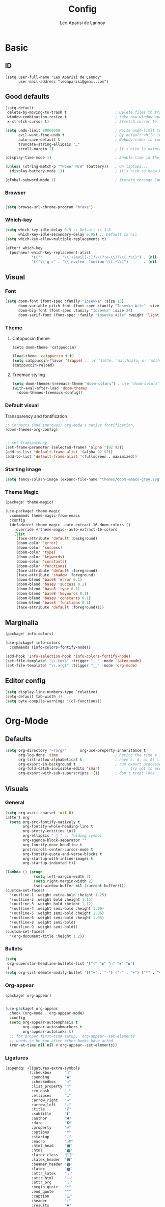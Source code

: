#+title: Config
#+author: Leo Aparisi de Lannoy
* Basic
** ID
#+begin_src elisp
(setq user-full-name "Leo Aparisi de Lannoy"
      user-mail-address "leoaparisi@gmail.com")
#+end_src
** Good defaults
#+begin_src emacs-lisp :tangle yes
(setq-default
 delete-by-moving-to-trash t                      ; Delete files to trash
 window-combination-resize t                      ; take new window space from all other windows (not just current)
 x-stretch-cursor t)                              ; Stretch cursor to the glyph width

(setq undo-limit 80000000                         ; Raise undo-limit to 80Mb
      evil-want-fine-undo t                       ; By default while in insert all changes are one big blob. Be more granular
      auto-save-default t                         ; Nobody likes to loose work, I certainly don't
      truncate-string-ellipsis "…"
      scroll-margin 2)                            ; It's nice to maintain a little margin

(display-time-mode 1)                             ; Enable time in the mode-line

(unless (string-match-p "^Power N/A" (battery))   ; On laptops...
  (display-battery-mode 1))                       ; it's nice to know how much power you have

(global-subword-mode 1)                           ; Iterate through CamelCase words
#+end_src
*** Browser
#+begin_src emacs-lisp :tangle yes

(setq browse-url-chrome-program "brave")
#+end_src
*** Which-key
#+begin_src emacs-lisp :tangle yes
(setq which-key-idle-delay 0.5 ;; Default is 1.0
      which-key-idle-secondary-delay 0.05) ;; Default is nil
(setq which-key-allow-multiple-replacements t)

(after! which-key
  (pushnew! which-key-replacement-alist
            '((""       . "\\`+?evil[-:]?\\(?:a-\\)?\\(.*\\)") . (nil . "🅔·\\1"))
            '(("\\`g s" . "\\`evilem--?motion-\\(.*\\)")       . (nil . "Ⓔ·\\1"))))
#+end_src
** Visual
*** Font
#+begin_src emacs-lisp :tangle yes
(setq doom-font (font-spec :family "Iosevka" :size 13)
      doom-variable-pitch-font (font-spec :family "Iosevka Aile" :size 13)
      doom-big-font (font-spec :family "Iosevka" :size 24)
      doom-serif-font (font-spec :family "Iosevka Aile" :weight 'light))
#+end_src
*** Theme
**** Catppuccin theme
#+begin_src elisp
(setq doom-theme 'catppuccin)
#+end_src
#+begin_src emacs-lisp :tangle yes
(load-theme 'catppuccin t t)
(setq catppuccin-flavor 'frappe) ;; or 'latte, 'macchiato, or 'mocha
(catppuccin-reload)
#+end_src
**** Treemac styling
#+begin_src emacs-lisp :tangle yes
(setq doom-themes-treemacs-theme "doom-colors") ; use "doom-colors" for less minimal icon theme
(with-eval-after-load 'doom-themes
  (doom-themes-treemacs-config))
#+end_src
*** Default visual
Transparency and fontification
#+begin_src emacs-lisp :tangle yes
;; Corrects (and improves) org-mode's native fontification.
(doom-themes-org-config)


;; set transparency
(set-frame-parameter (selected-frame) 'alpha '(92 92))
(add-to-list 'default-frame-alist '(alpha 92 92))
(add-to-list 'default-frame-alist '(fullscreen . maximized))
#+end_src
*** Starting image
#+begin_src emacs-lisp :tangle yes
(setq fancy-splash-image (expand-file-name "themes/doom-emacs-gray.svg" doom-user-dir))
#+end_src
*** Theme Magic
#+begin_src emacs-lisp :tangle packages.el
(package! theme-magic)
#+end_src
#+begin_src emacs-lisp :tangle yes
(use-package! theme-magic
  :commands theme-magic-from-emacs
  :config
  (defadvice! theme-magic--auto-extract-16-doom-colors ()
    :override #'theme-magic--auto-extract-16-colors
    (list
     (face-attribute 'default :background)
     (doom-color 'error)
     (doom-color 'success)
     (doom-color 'type)
     (doom-color 'keywords)
     (doom-color 'constants)
     (doom-color 'functions)
     (face-attribute 'default :foreground)
     (face-attribute 'shadow :foreground)
     (doom-blend 'base8 'error 0.1)
     (doom-blend 'base8 'success 0.1)
     (doom-blend 'base8 'type 0.1)
     (doom-blend 'base8 'keywords 0.1)
     (doom-blend 'base8 'constants 0.1)
     (doom-blend 'base8 'functions 0.1)
     (face-attribute 'default :foreground))))

#+end_src
** Marginalia
#+begin_src emacs-lisp :tangle packages.el
(package! info-colors)
#+end_src
#+begin_src emacs-lisp :tangle yes
(use-package! info-colors
  :commands (info-colors-fontify-node))

(add-hook 'Info-selection-hook 'info-colors-fontify-node)
(set-file-template! "\\.tex$" :trigger "__" :mode 'latex-mode)
(set-file-template! "\\.org$" :trigger "__" :mode 'org-mode)
#+end_src
** Editor config
#+begin_src emacs-lisp :tangle yes
(setq display-line-numbers-type `relative)
(setq-default tab-width 4)
(setq byte-compile-warnings '(cl-functions))
#+end_src
* Org-Mode
** Defaults
#+begin_src emacs-lisp :tangle yes
(setq org-directory "~/org/"      org-use-property-inheritance t              ; it's convenient to have properties inherited
      org-log-done 'time                          ; having the time a item is done sounds convenient
      org-list-allow-alphabetical t               ; have a. A. a) A) list bullets
      org-export-in-background t                  ; run export processes in external emacs process
      org-fold-catch-invisible-edits 'smart            ; try not to accidently do weird stuff in invisible regions
      org-export-with-sub-superscripts '{})       ; don't treat lone _ / ^ as sub/superscripts, require _{} / ^{}
#+end_src
** Visuals
*** General
#+begin_src emacs-lisp :tangle yes
(setq org-ascii-charset 'utf-8)
(after! org
  (setq org-src-fontify-natively t
        org-fontify-whole-heading-line t
        org-pretty-entities \nil
        org-ellipsis "  " ;; folding symbol
        org-agenda-block-separator ""
        org-fontify-done-headline t
        prot/scroll-center-cursor-mode t
        org-fontify-quote-and-verse-blocks t
        org-startup-with-inline-images t
        org-startup-indented t))

(lambda () (progn
             (setq left-margin-width 2)
             (setq right-margin-width 2)
             (set-window-buffer nil (current-buffer))))
(custom-set-faces!
  '(outline-1 :weight extra-bold :height 1.25)
  '(outline-2 :weight bold :height 1.15)
  '(outline-3 :weight bold :height 1.12)
  '(outline-4 :weight semi-bold :height 1.09)
  '(outline-5 :weight semi-bold :height 1.06)
  '(outline-6 :weight semi-bold :height 1.03)
  '(outline-8 :weight semi-bold)
  '(outline-9 :weight semi-bold))
(custom-set-faces!
  '(org-document-title :height 1.2))

#+end_src
*** Bullets
#+begin_src emacs-lisp :tangle yes
(setq
 org-superstar-headline-bullets-list '("⁖" "◉" "○" "✸" "✿")
 )
(setq org-list-demote-modify-bullet '(("+" . "-") ("-" . "+") ("*" . "+") ("1." . "a.")))
#+end_src
*** Org-appear
#+begin_src emacs-lisp :tangle packages.el
(package! org-appear)
#+end_src
#+begin_src emacs-lisp :tangle yes

(use-package! org-appear
  :hook (org-mode . org-appear-mode)
  :config
  (setq org-appear-autoemphasis t
        org-appear-autosubmarkers t
        org-appear-autolinks t)
  ;; for proper first-time setup, `org-appear--set-elements'
  ;; needs to be run after other hooks have acted.
  (run-at-time nil nil #'org-appear--set-elements))
#+end_src
*** Ligatures
#+begin_src emacs-lisp :tangle yes
(appendq! +ligatures-extra-symbols
          `(:checkbox      "☐"
            :pending       "◼"
            :checkedbox    "☑"
            :list_property "∷"
            :em_dash       "—"
            :ellipses      "…"
            :arrow_right   "→"
            :arrow_left    "←"
            :title         "𝙏"
            :subtitle      "𝙩"
            :author        "𝘼"
            :date          "𝘿"
            :property      "☸"
            :options       "⌥"
            :startup       "⏻"
            :macro         "𝓜"
            :html_head     "🅷"
            :html          "🅗"
            :latex_class   "🄻"
            :latex_header  "🅻"
            :beamer_header "🅑"
            :latex         "🅛"
            :attr_latex    "🄛"
            :attr_html     "🄗"
            :attr_org      "⒪"
            :begin_quote   "❝"
            :end_quote     "❞"
            :caption       "☰"
            :header        "›"
            :results       "🠶"
            :begin_export  "⏩"
            :end_export    "⏪"
            :properties    "⚙"
            :end           "∎"
            :priority_a   ,(propertize "⚑" 'face 'all-the-icons-red)
            :priority_b   ,(propertize "⬆" 'face 'all-the-icons-orange)
            :priority_c   ,(propertize "■" 'face 'all-the-icons-yellow)
            :priority_d   ,(propertize "⬇" 'face 'all-the-icons-green)
            :priority_e   ,(propertize "❓" 'face 'all-the-icons-blue)))
#+end_src
#+begin_src elisp
(set-ligatures! 'org-mode
  :merge t
  :checkbox      "[ ]"
  :pending       "[-]"
  :checkedbox    "[X]"
  :list_property "::"
  :em_dash       "---"
  :ellipsis      "..."
  :arrow_right   "->"
  :arrow_left    "<-"
  :title         "#+title:"
  :subtitle      "#+subtitle:"
  :author        "#+author:"
  :date          "#+date:"
  :property      "#+property:"
  :options       "#+options:"
  :startup      "#+startup:"
  :macro         "#+macro:"
  :html_head     "#+html_head:"
  :html          "#+html:"
  :latex_class   "#+latex_class:"
  :latex_header  "#+latex_header:"
  :beamer_header "#+beamer_header:"
  :latex         "#+latex:"
  :attr_latex    "#+attr_latex:"
  :attr_html     "#+attr_html:"
  :attr_org      "#+attr_org:"
  :begin_quote   "#+begin_quote"
  :end_quote     "#+end_quote"
  :caption       "#+caption:"
  :header        "#+header:"
  :begin_export  "#+begin_export"
  :end_export    "#+end_export"
  :results       "#+RESULTS:"
  :property      ":PROPERTIES:"
  :end           ":END:"
  :priority_a    "[#A]"
  :priority_b    "[#B]"
  :priority_c    "[#C]"
  :priority_d    "[#D]"
  :priority_e    "[#E]")
#+end_src
#+begin_src elisp
(plist-put +ligatures-extra-symbols :name "⁍")
#+end_src
*** Pretty tables
#+begin_src emacs-lisp :tangle packages.el
(package! org-pretty-table :recipe (:host github :repo "Fuco1/org-pretty-table") :pin "7bd68b420d3402826fea16ee5099d04aa9879b78")
#+end_src
#+begin_src emacs-lisp :tangle yes

(use-package! org-pretty-table
  :commands (org-pretty-table-mode global-org-pretty-table-mode))
#+end_src
*** Latex improvement
#+begin_src emacs-lisp :tangle packages.el
(package! org-fragtog)
#+end_src
#+begin_src emacs-lisp :tangle yes
(setq org-highlight-latex-and-related '(native script entities))

(require 'org-src)
(add-to-list 'org-src-block-faces '("latex" (:inherit default :extend t)))

(use-package! org-fragtog
  :after org
  :hook (org-mode . org-fragtog-mode)
  )
#+end_src
** Agenda
*** Defaults


;; org-agenda-config
(after! org-agenda
  (setq org-agenda-files (list "~/org/agenda.org"
                               "~/org/todo.org")))
#+end_src
*** Visual
#+begin_src emacs-lisp :tangle yes

(setq org-agenda-deadline-faces
      '((1.001 . error)
        (1.0 . org-warning)
        (0.5 . org-upcoming-deadline)
        (0.0 . org-upcoming-distant-deadline)))
#+end_src
** Super-Agenda
#+begin_src emacs-lisp :tangle packages.el
(package! org-super-agenda)
#+end_src
*** Config
#+begin_src emacs-lisp :tangle yes

(use-package! org-super-agenda
  :commands org-super-agenda-mode)

(after! org-agenda
  (org-super-agenda-mode))

(setq org-agenda-skip-scheduled-if-done t
      org-agenda-skip-deadline-if-done t
      org-agenda-include-deadlines t
      org-agenda-block-separator nil
      org-agenda-tags-column 100 ;; from testing this seems to be a good value
      org-agenda-compact-blocks t)
#+end_src
*** Customize
#+begin_src emacs-lisp :tangle yes
(setq org-agenda-custom-commands
      '(("o" "Overview"
         ((agenda "" ((org-agenda-span 'day)
                      (org-super-agenda-groups
                       '((:name "Today"
                          :time-grid t
                          :date today
                          :todo "TODAY"
                          :scheduled today
                          :order 1)))))
          (alltodo "" ((org-agenda-overriding-header "")
                       (org-super-agenda-groups
                        '((:name "Next to do"
                           :todo "NEXT"
                           :order 1)
                          (:name "Important"
                           :tag "Important"
                           :priority "A"
                           :order 6)
                          (:name "Due Today"
                           :deadline today
                           :order 2)
                          (:name "Due Soon"
                           :deadline future
                           :order 8)
                          (:name "Overdue"
                           :deadline past
                           :face error
                           :order 7)
                          (:name "Assignments"
                           :tag "Assignment"
                           :order 10)
                          (:name "Issues"
                           :tag "Issue"
                           :order 12)
                          (:name "Emacs"
                           :tag "Emacs"
                           :order 13)
                          (:name "Projects"
                           :tag "Project"
                           :order 14)
                          (:name "Research"
                           :tag "Research"
                           :order 15)
                          (:name "To read"
                           :tag "Read"
                           :order 30)
                          (:name "Waiting"
                           :todo "WAITING"
                           :order 20)
                          (:name "University"
                           :tag "uni"
                           :order 32)
                          (:name "Trivial"
                           :priority<= "E"
                           :tag ("Trivial" "Unimportant")
                           :todo ("SOMEDAY" )
                           :order 90)
                          (:discard (:tag ("Chore" "Routine" "Daily")))))))))))
#+end_src
** Roam
*** Defaults
#+begin_src emacs-lisp :tangle yes

(use-package! org-roam
  :after org
  :config
  (setq                   org-enable-roam-support t
                          org-roam-directory (concat org-directory "/Roam")
                          org-roam-db-location (concat org-roam-directory "/db/org-roam.db")
                          org-roam-v2-ack t)
  (org-roam-db-autosync-enable))

#+end_src
#+begin_src elisp
(defadvice! doom-modeline--buffer-file-name-roam-aware-a (orig-fun)
  :around #'doom-modeline-buffer-file-name ; takes no args
  (if (s-contains-p org-roam-directory (or buffer-file-name ""))
      (replace-regexp-in-string
       "\\(?:^\\|.*/\\)\\([0-9]\\{4\\}\\)\\([0-9]\\{2\\}\\)\\([0-9]\\{2\\}\\)[0-9]*-"
       "🢔(\\1-\\2-\\3) "
       (subst-char-in-string ?_ ?  buffer-file-name))
    (funcall orig-fun)))
#+end_src
*** Daily
#+begin_src emacs-lisp :tangle yes

(after! org-roam
  (setq +org-roam-open-buffer-on-find-file nil))
(setq org-roam-dailies-directory "daily/")

(setq org-roam-dailies-capture-templates
      '(("d" "default" entry
         "* %?"
         :target (file+head "%<%Y-%m-%d>.org"
                            "#+title: %<%Y-%m-%d>\n"))))
#+end_src
*** Visuals
**** UI and visualization
#+begin_src emacs-lisp :tangle packages.el
(package! org-roam-ui)
(package! websocket)
#+end_src
#+begin_src emacs-lisp :tangle yes

(defadvice! doom-modeline--buffer-file-name-roam-aware-a (orig-fun)
  :around #'doom-modeline-buffer-file-name ; takes no args
  (if (s-contains-p org-roam-directory (or buffer-file-name ""))
      (replace-regexp-in-string
       "\\(?:^\\|.*/\\)\\([0-9]\\{4\\}\\)\\([0-9]\\{2\\}\\)\\([0-9]\\{2\\}\\)[0-9]*-"
       "🢔(\\1-\\2-\\3) "
       (subst-char-in-string ?_ ?  buffer-file-name))
    (funcall orig-fun)))
(use-package! websocket
  :after org-roam)
(use-package! org-roam-ui
  :after org-roam
  :commands org-roam-ui-open
  :hook (org-roam . org-roam-ui-mode)
  :config
  (setq org-roam-ui-sync-theme t
        org-roam-ui-follow t
        org-roam-ui-update-on-save t
        org-roam-ui-open-on-start t)
  (require 'org-roam) ; in case autoloaded
  (defun org-roam-ui-open ()
    "Ensure the server is active, then open the roam graph."
    (interactive)
    (unless org-roam-ui-mode (org-roam-ui-mode 1))
    (browse-url--browser (format "http://localhost:%d" org-roam-ui-port))))
#+end_src
** Org-Diff
#+begin_src emacs-lisp :tangle packages.el

(package! org-diff
  :recipe (:host github
           :repo "tecosaur/orgdiff"))
#+end_src
#+begin_src emacs-lisp :tangle yes

(use-package! orgdiff
  :defer t
  :config
  (defun +orgdiff-nicer-change-colours ()
    (goto-char (point-min))
    ;; Set red/blue based on whether chameleon is being used
    (if (search-forward "%% make document follow Emacs theme" nil t)
        (setq red  (substring (doom-blend 'red 'fg 0.8) 1)
              blue (substring (doom-blend 'blue 'teal 0.6) 1))
      (setq red  "c82829"
            blue "00618a"))
    (when (and (search-forward "%DIF PREAMBLE EXTENSION ADDED BY LATEXDIFF" nil t)
               (search-forward "\\RequirePackage{color}" nil t))
      (when (re-search-forward "definecolor{red}{rgb}{1,0,0}" (cdr (bounds-of-thing-at-point 'line)) t)
        (replace-match (format "definecolor{red}{HTML}{%s}" red)))
      (when (re-search-forward "definecolor{blue}{rgb}{0,0,1}" (cdr (bounds-of-thing-at-point 'line)) t)
        (replace-match (format "definecolor{blue}{HTML}{%s}"))))))
#+end_src
** Pandoc import
#+begin_src emacs-lisp :tangle packages.el
(package! org-pandoc-import
  :recipe (:host github
           :repo "tecosaur/org-pandoc-import"
           :files ("*.el" "filters" "preprocessors")))
#+end_src
#+begin_src emacs-lisp :tangle yes

(use-package! org-pandoc-import
  :after org)
#+end_src
** Export
*** Preview
#+begin_src emacs-lisp :tangle yes

(map! :map org-mode-map

      :localleader
      :desc "View exported file" "v" #'org-view-output-file)

(defun org-view-output-file (&optional org-file-path)
  "Visit buffer open on the first output file (if any) found, using `org-view-output-file-extensions'"
  (interactive)
  (let* ((org-file-path (or org-file-path (buffer-file-name) ""))
         (dir (file-name-directory org-file-path))
         (basename (file-name-base org-file-path))
         (output-file nil))
    (dolist (ext org-view-output-file-extensions)
      (unless output-file
        (when (file-exists-p
               (concat dir basename "." ext))
          (setq output-file (concat dir basename "." ext)))))
    (if output-file
        (if (member (file-name-extension output-file) org-view-external-file-extensions)
            (browse-url-xdg-open output-file)
          (pop-to-buffer (or (find-buffer-visiting output-file)
                             (find-file-noselect output-file))))
      (message "No exported file found"))))

(defvar org-view-output-file-extensions '("pdf" "md" "rst" "txt" "tex" "html")
  "Search for output files with these extensions, in order, viewing the first that matches")
(defvar org-view-external-file-extensions '("html")
  "File formats that should be opened externally.")
#+end_src
** Spellchecker
#+begin_src emacs-lisp :tangle yes

(add-hook 'org-mode-hook 'turn-on-flyspell)
#+end_src
** Zotero Integration
#+begin_src emacs-lisp :tangle packages.el
(package! zotxt)
#+end_src
#+begin_src emacs-lisp :tangle yes

(after! org (require 'org-zotxt))
#+end_src
** Org-Chef
#+begin_src emacs-lisp :tangle packages.el
(package! org-chef)
#+end_src
#+begin_src emacs-lisp :tangle yes

(use-package org-chef)
#+end_src

** Bibtex-Integration
*** Citar
#+begin_src emacs-lisp :tangle packages.el
(package! citeproc)
(package! org-cite-csl-activate :recipe (:host github :repo "andras-simonyi/org-cite-csl-activate"))
#+end_src
#+begin_src emacs-lisp :tangle yes
(use-package! citar
  :no-require
  :custom
  (org-cite-global-bibliography '("~/org/Lecture_Notes/MyLibrary.bib"))
  (org-cite-insert-processor 'citar)
  (org-cite-follow-processor 'citar)
  (org-cite-activate-processor 'citar)
  (citar-bibliography org-cite-global-bibliography)
  ( citar-symbols
    `((file ,(all-the-icons-faicon "file-o" :face 'all-the-icons-green :v-adjust -0.1) . " ")
      (note ,(all-the-icons-material "speaker_notes" :face 'all-the-icons-blue :v-adjust -0.3) . " ")
      (link ,(all-the-icons-octicon "link" :face 'all-the-icons-orange :v-adjust 0.01) . " ")))
  ( citar-symbol-separator "  "))

(use-package! citeproc
  :defer t)

;; (use-package! pdf-tool
;; :hook (pdf-tools-enabled . pdf-view-themed-minor-mode ))
;;; Org-Cite configuration

(map! :after org
      :map org-mode-map
      :localleader
      :desc "Insert citation" "@" #'org-cite-insert)
(use-package! oc
  :after org citar
  :config
  (require 'ox)
  (setq org-cite-global-bibliography org-cite-global-bibliography)
  ;; setup export processor; default csl/citeproc-el, with biblatex for latex
  (setq org-cite-export-processors
        '((t csl))))

  ;;; Org-cite processors
(use-package! oc-biblatex
  :after oc)

(use-package! oc-csl
  :after oc
  :config
  (setq org-cite-csl-styles-dir "~/Zotero/styles"))

(use-package! oc-natbib
  :after oc)


#+end_src
#+begin_src elisp
(use-package! oc-csl-activate
  :after oc
  :config
  (setq org-cite-csl-activate-use-document-style t)
  (setq org-cite-csl-activate-use-citar-cache t)
  (defun +org-cite-csl-activate/enable ()
    (interactive)
    (setq org-cite-activate-processor 'csl-activate)
    (add-hook! 'org-mode-hook '((lambda () (cursor-sensor-mode 1)) org-cite-csl-activate-render-all))
    (defadvice! +org-cite-csl-activate-render-all-silent (orig-fn)
      :around #'org-cite-csl-activate-render-all
      (with-silent-modifications (funcall orig-fn)))
    (when (eq major-mode 'org-mode)
      (with-silent-modifications
        (save-excursion
          (goto-char (point-min))
          (org-cite-activate (point-max)))
        (org-cite-csl-activate-render-all)))
    (fmakunbound #'+org-cite-csl-activate/enable)))
#+end_src
** Latex templates
*** Preview
**** PNG
#+begin_src emacs-lisp :tangle yes

(after! org
  (  setq org-format-latex-options
          (plist-put org-format-latex-options :background "Transparent"))
  (setq   org-preview-latex-default-process 'dvipng))
#+end_src
**** Header
#+begin_src emacs-lisp :tangle yes
(setq org-format-latex-header "\\documentclass[12pt]
{article}
\\usepackage[usenames]{xcolor}
\\usepackage{booktabs}
\\pagestyle{empty}             % do not remove
% The settings below are copied from fullpage.sty
\\setlength{\\textwidth}{\\paperwidth}
\\addtolength{\\textwidth}{-3cm}
\\setlength{\\oddsidemargin}{1.5cm}
\\addtolength{\\oddsidemargin}{-2.54cm}
\\setlength{\\evensidemargin}{\\oddsidemargin}
\\setlength{\\textheight}{\\paperheight}
\\addtolength{\\textheight}{-\\headheight}
\\addtolength{\\textheight}{-\\headsep}
\\addtolength{\\textheight}{-\\footskip}
\\addtolength{\\textheight}{-3cm}
\\setlength{\\topmargin}{1.5cm}
\\addtolength{\\topmargin}{-2.54cm}
% my custom stuff
\\usepackage{xfrac}
\\usepackage{siunitx}
\\usepackage{diffcoeff}
\\usepackage{nicematrix}
\\usepackage{newpxtext}
\\usepackage[varbb]{newpxmath}
\\DeclareMathOperator{\\Var}{Var}
\\DeclareMathOperator{\\cov}{Cov}
\\DeclareMathOperator{\\E}{\\mathbb{E}}
\\DeclareMathOperator*{\\argmax}{arg\\,max}
\\DeclareMathOperator*{\\argmin}{arg\\,min}
")

#+end_src
*** Article
#+begin_src emacs-lisp :tangle yes
(with-eval-after-load 'ox-latex
(add-to-list 'org-latex-classes
             '("article"
               "\\documentclass[c]{article}
\\usepackage[american]{babel}
\\usepackage[margin=1.25in]{geometry}
\\usepackage{parskip}
\\usepackage{booktabs}
\\usepackage{float}
\\usepackage{microtype}
\\usepackage{graphicx}
\\usepackage{mathtools}
\\usepackage{wrapfig}
\\usepackage{amsthm}
\\usepackage{amssymb}
\\usepackage{newpxtext}
\\usepackage[varbb]{newpxmath}
\\usepackage{xfrac}
\\usepackage{siunitx}
\\usepackage{caption}
\\captionsetup{labelfont=bf,font={small,singlespacing}}
\\usepackage{subcaption}
\\usepackage{cancel}
\\usepackage{setspace}
\\usepackage{xcolor}
\\usepackage{diffcoeff}
\\usepackage{nicematrix}
\\usepackage{enumitem}
\\usepackage{acronym}
\\usepackage[authoryear,longnamesfirst]{natbib}
\\usepackage{xurl}
\\definecolor{mint}{HTML}{d73a49}
\\usepackage[colorlinks=true, allcolors= mint]{hyperref}
\\onehalfspacing{}
\\DeclareMathOperator{\\Var}{Var}
\\DeclareMathOperator{\\cov}{Cov}
\\DeclareMathOperator{\\E}{\\mathbb{E}}
\\DeclareMathOperator*{\\argmax}{arg\\,max}
\\DeclareMathOperator*{\\argmin}{arg\\,min}
\\newcommand{\\Et}[2]{\\E_{#2} \\left[#1\\right]}
\\newcommand{\\Covt}[3]{\\cov_{#3}\\left(#1, #2\\right)}
\\newcommand{\\Vart}[2]{\\Var_{#2} \\left[#1\\right]}
\\DeclarePairedDelimiter\\abs{\\lvert}{\\rvert}
\\DeclarePairedDelimiter\\norm{\\lVert}{\\rVert}
\\DeclarePairedDelimiterX\\innerp[2]{\\langle}{\\rangle}{#1,#2}
\\DeclarePairedDelimiterX\\braket[3]{\\langle}{\\rangle}%
{#1\\,\\delimsize\\vert\\,\\mathopen{}#2\\,\\delimsize\\vert\\,\\mathopen{}#3}
\\providecommand\\given{}
\\DeclarePairedDelimiterXPP\\Prob[1]{\\mathbb{P}} (){}{
\\renewcommand\\given{\\nonscript\\:\\delimsize\\vert\\nonscript\\:\\mathopen{}}
#1}
\\DeclarePairedDelimiterXPP\\condE[1]{\\E} (){}{
\\renewcommand\\given{\\nonscript\\:\\delimsize\\vert\\nonscript\\:\\mathopen{}}
#1}
\\DeclarePairedDelimiterXPP\\condVar[2]{\\Var} (){}{
\\renewcommand\\given{\\nonscript\\:\\delimsize\\vert\\nonscript\\:\\mathopen{}}
#1,#2}
\\DeclarePairedDelimiterXPP\\condCov[2]{\\cov} (){}{
\\renewcommand\\given{\\nonscript\\:\\delimsize\\vert\\nonscript\\:\\mathopen{}}
#1,#2}
\\theoremstyle{plain}% default
\\newtheorem{thm}{Theorem}
\\newtheorem{lem}[thm]{Lemma}
\\newtheorem{prop}[thm]{Proposition}
\\newtheorem*{cor}{Corollary}
\\theoremstyle{definition}
\\newtheorem{defn}{Definition}
\\newtheorem{exmp}{Example}
\\providecommand*{\\defnautorefname}{Definition}
\\theoremstyle{remark}
\\newtheorem*{rem}{Remark}
\\newtheorem*{note}{Note}
\\newtheorem{case}{Case}

\\renewcommand{\\leq}{\\leqslant}
\\renewcommand{\\geq}{\\geqslant}
      [NO-DEFAULT-PACKAGES]
      [PACKAGES]
      [EXTRA]"
               ("\\section{%s}" . "\\section*{%s}")
               ("\\subsection{%s}" . "\\subsection*{%s}")
               ("\\subsubsection{%s}" . "\\subsubsection*{%s}")
               ("\\paragraph{%s}" . "\\paragraph*{%s}"))
'("beamer"
               "\\documentclass[c]{beamer}
\\usepackage[american]{babel}
\\usetheme[progressbar=frametitle, titleformat=smallcaps, numbering=fraction]{metropolis}
\\usepackage{booktabs}
\\usepackage{float}
\\usepackage{mathtools}
\\usepackage{amsthm}
\\usepackage{amssymb}
\\usepackage[varbb]{newpxmath}
\\usepackage[]{xfrac}
\\usepackage{siunitx}
\\usepackage{graphicx}
\\usepackage{caption}
\\captionsetup{labelfont=bf,font={small,singlespacing}}
\\usepackage{subcaption}
\\usepackage{cancel}
\\usepackage{setspace}
\\usepackage{xcolor}
\\usepackage{diffcoeff}
\\usepackage{nicematrix}
\\usepackage{acronym}
\\usepackage{appendixnumberbeamer}
\\usepackage{dirtytalk}
\\usepackage[authoryear]{natbib}
\\usepackage{xurl}
\\bibliographystyle{ecta}
\\DeclareMathOperator{\\Var}{Var}
\\DeclareMathOperator{\\cov}{Cov}
\\DeclareMathOperator{\\E}{\\mathbb{E}}
\\DeclareMathOperator*{\\argmax}{arg\\,max}
\\DeclareMathOperator*{\\argmin}{arg\\,min}
\\newcommand{\\Et}[2]{\\E_{#2} \\left[#1\\right]}
\\newcommand{\\Covt}[3]{\\cov_{#3}\\left(#1, #2\\right)}
\\newcommand{\\Vart}[2]{\\Var_{#2} \\left[#1\\right]}
\\DeclarePairedDelimiter\\abs{\\lvert}{\\rvert}
\\DeclarePairedDelimiter\\norm{\\lVert}{\\rVert}
\\DeclarePairedDelimiterX\\innerp[2]{\\langle}{\\rangle}{#1,#2}
\\DeclarePairedDelimiterX\\braket[3]{\\langle}{\\rangle}%
{#1\\,\\delimsize\\vert\\,\\mathopen{}#2\\,\\delimsize\\vert\\,\\mathopen{}#3}
\\providecommand\\given{}
\\DeclarePairedDelimiterXPP\\Prob[1]{\\mathbb{P}} (){}{
\\renewcommand\\given{\\nonscript\\:\\delimsize\\vert\\nonscript\\:\\mathopen{}}
#1}
\\DeclarePairedDelimiterXPP\\condE[1]{\\E} (){}{
\\renewcommand\\given{\\nonscript\\:\\delimsize\\vert\\nonscript\\:\\mathopen{}}
#1}
\\DeclarePairedDelimiterXPP\\condVar[2]{\\Var} (){}{
\\renewcommand\\given{\\nonscript\\:\\delimsize\\vert\\nonscript\\:\\mathopen{}}
#1,#2}
\\DeclarePairedDelimiterXPP\\condCov[2]{\\cov} (){}{
\\renewcommand\\given{\\nonscript\\:\\delimsize\\vert\\nonscript\\:\\mathopen{}}
#1,#2}
\\theoremstyle{plain}% default
\\newtheorem{thm}{Theorem}
\\newtheorem{lem}[thm]{Lemma}
\\newtheorem{prop}[thm]{Proposition}
\\newtheorem*{cor}{Corollary}
\\theoremstyle{definition}
\\newtheorem{defn}{Definition}
\\newtheorem{exmp}{Example}
\\providecommand*{\\defnautorefname}{Definition}
\\theoremstyle{remark}
\\newtheorem*{rem}{Remark}
\\newtheorem{case}{Case}


\\definecolor{dblue}{HTML}{4c4f69}
\\definecolor{umber}{HTML}{dc8a78}
\\definecolor{alertcolor}{HTML}{dd7878}
\\definecolor{examplecolor}{HTML}{209fb5}

\\definecolor{pale}{HTML}{eff1f5}
\\definecolor{bluish}{HTML}{8c8fa1}
\\definecolor{cream}{HTML}{e6e9ef}
\\setbeamercolor{progress bar}{fg=bluish,bg=cream}
\\setbeamercolor{frametitle}{fg=umber,bg=pale}
\\setbeamercolor{normal text}{fg=dblue,bg=pale}
\\setbeamercolor{alerted text}{fg=alertcolor,bg=pale}
\\setbeamercolor{example text}{fg=examplecolor}
\\setbeamercovered{dynamic}

\\usecolortheme{rose}
      [NO-DEFAULT-PACKAGES]
      [PACKAGES]
      [EXTRA]"
               ("\\section{%s}" . "\\section*{%s}")
               ("\\subsection{%s}" . "\\subsection*{%s}")
               ("\\subsubsection{%s}" . "\\subsubsection*{%s}")
               ("\\paragraph{%s}" . "\\paragraph*{%s}")
               ("\\subparagraph{%s}" . "\\subparagraph*{%s}"))))
#+end_src
*** Beamer
#+begin_src emacs-lisp :tangle yes
(setq org-beamer-theme "[progressbar=frametitle, titleformat=smallcaps, numbering=fraction]metropolis")
#+end_src
Define Beamer class:
#+begin_src emacs-lisp :tangle yes

(with-eval-after-load 'ox-latex
(add-to-list 'org-latex-classes
             '("beamer"
               "\\documentclass[c]{beamer}
\\usepackage[american]{babel}
\\usetheme[progressbar=frametitle, titleformat=smallcaps, numbering=fraction]{metropolis}
\\usepackage{booktabs}
\\usepackage{float}
\\usepackage{mathtools}
\\usepackage{amsthm}
\\usepackage{amssymb}
\\usepackage[varbb]{newpxmath}
\\usepackage[]{xfrac}
\\usepackage{siunitx}
\\usepackage{graphicx}
\\usepackage{caption}
\\captionsetup{labelfont=bf,font={small,singlespacing}}
\\usepackage{subcaption}
\\usepackage{cancel}
\\usepackage{setspace}
\\usepackage{xcolor}
\\usepackage{diffcoeff}
\\usepackage{nicematrix}
\\usepackage{acronym}
\\usepackage{appendixnumberbeamer}
\\usepackage{dirtytalk}
\\usepackage[authoryear]{natbib}
\\usepackage{xurl}
\\bibliographystyle{ecta}
\\DeclareMathOperator{\\Var}{Var}
\\DeclareMathOperator{\\cov}{Cov}
\\DeclareMathOperator{\\E}{\\mathbb{E}}
\\DeclareMathOperator*{\\argmax}{arg\\,max}
\\DeclareMathOperator*{\\argmin}{arg\\,min}
\\newcommand{\\Et}[2]{\\E_{#2} \\left[#1\\right]}
\\newcommand{\\Covt}[3]{\\cov_{#3}\\left(#1, #2\\right)}
\\newcommand{\\Vart}[2]{\\Var_{#2} \\left[#1\\right]}
\\DeclarePairedDelimiter\\abs{\\lvert}{\\rvert}
\\DeclarePairedDelimiter\\norm{\\lVert}{\\rVert}
\\DeclarePairedDelimiterX\\innerp[2]{\\langle}{\\rangle}{#1,#2}
\\DeclarePairedDelimiterX\\braket[3]{\\langle}{\\rangle}%
{#1\\,\\delimsize\\vert\\,\\mathopen{}#2\\,\\delimsize\\vert\\,\\mathopen{}#3}
\\providecommand\\given{}
\\DeclarePairedDelimiterXPP\\Prob[1]{\\mathbb{P}} (){}{
\\renewcommand\\given{\\nonscript\\:\\delimsize\\vert\\nonscript\\:\\mathopen{}}
#1}
\\DeclarePairedDelimiterXPP\\condE[1]{\\E} (){}{
\\renewcommand\\given{\\nonscript\\:\\delimsize\\vert\\nonscript\\:\\mathopen{}}
#1}
\\DeclarePairedDelimiterXPP\\condVar[2]{\\Var} (){}{
\\renewcommand\\given{\\nonscript\\:\\delimsize\\vert\\nonscript\\:\\mathopen{}}
#1,#2}
\\DeclarePairedDelimiterXPP\\condCov[2]{\\cov} (){}{
\\renewcommand\\given{\\nonscript\\:\\delimsize\\vert\\nonscript\\:\\mathopen{}}
#1,#2}
\\theoremstyle{plain}% default
\\newtheorem{thm}{Theorem}
\\newtheorem{lem}[thm]{Lemma}
\\newtheorem{prop}[thm]{Proposition}
\\newtheorem*{cor}{Corollary}
\\theoremstyle{definition}
\\newtheorem{defn}{Definition}
\\newtheorem{exmp}{Example}
\\providecommand*{\\defnautorefname}{Definition}
\\theoremstyle{remark}
\\newtheorem*{rem}{Remark}
\\newtheorem{case}{Case}


\\definecolor{dblue}{HTML}{4c4f69}
\\definecolor{umber}{HTML}{dc8a78}
\\definecolor{alertcolor}{HTML}{dd7878}
\\definecolor{examplecolor}{HTML}{209fb5}

\\definecolor{pale}{HTML}{eff1f5}
\\definecolor{bluish}{HTML}{8c8fa1}
\\definecolor{cream}{HTML}{e6e9ef}
\\setbeamercolor{progress bar}{fg=bluish,bg=cream}
\\setbeamercolor{frametitle}{fg=umber,bg=pale}
\\setbeamercolor{normal text}{fg=dblue,bg=pale}
\\setbeamercolor{alerted text}{fg=alertcolor,bg=pale}
\\setbeamercolor{example text}{fg=examplecolor}
\\setbeamercovered{dynamic}

\\usecolortheme{rose}
      [NO-DEFAULT-PACKAGES]
      [PACKAGES]
      [EXTRA]"
               ("\\section{%s}" . "\\section*{%s}")
               ("\\subsection{%s}" . "\\subsection*{%s}")
               ("\\subsubsection{%s}" . "\\subsubsection*{%s}")
               ("\\paragraph{%s}" . "\\paragraph*{%s}")
               ("\\subparagraph{%s}" . "\\subparagraph*{%s}"))))
#+end_src
*** Export
#+begin_src elisp
(setq org-latex-pdf-process '("LC_ALL=en_US.UTF-8 latexmk -lualatex -f -pdf -%latex -shell-escape -interaction=nonstopmode -output-directory=%o %f"))
#+end_src
**** Preview
#+begin_src emacs-lisp :tangle yes
;; Use pdf-tools to open PDF files
(setq TeX-view-program-selection '((output-pdf "PDF Tools"))
      TeX-source-correlate-start-server t)
#+end_src
#+begin_src elisp
;; Update PDF buffers after successful LaTeX runs
(add-hook 'TeX-after-compilation-finished-functions
          #'TeX-revert-document-buffer)
#+end_src
** Capture
*** DocT
#+begin_src emacs-lisp :tangle packages.el
(package! doct)
#+end_src
Prettify the captures:
#+begin_src elisp
(use-package! doct
  :commands doct)
#+end_src
#+begin_src elisp
(after! org-capture
  <<prettify-capture>>

  (defun +doct-icon-declaration-to-icon (declaration)
    "Convert :icon declaration to icon"
    (let ((name (pop declaration))
          (set  (intern (concat "all-the-icons-" (plist-get declaration :set))))
          (face (intern (concat "all-the-icons-" (plist-get declaration :color))))
          (v-adjust (or (plist-get declaration :v-adjust) 0.01)))
      (apply set `(,name :face ,face :v-adjust ,v-adjust))))

  (defun +doct-iconify-capture-templates (groups)
    "Add declaration's :icon to each template group in GROUPS."
    (let ((templates (doct-flatten-lists-in groups)))
      (setq doct-templates (mapcar (lambda (template)
                                     (when-let* ((props (nthcdr (if (= (length template) 4) 2 5) template))
                                                 (spec (plist-get (plist-get props :doct) :icon)))
                                       (setf (nth 1 template) (concat (+doct-icon-declaration-to-icon spec)
                                                                      "\t"
                                                                      (nth 1 template))))
                                     template)
                                   templates))))

  (setq doct-after-conversion-functions '(+doct-iconify-capture-templates))

  (defvar +org-capture-recipies  "~/Desktop/TEC/Organisation/recipies.org")

  (defun set-org-capture-templates ()
    (setq org-capture-templates
          (doct `(("Personal todo" :keys "t"
                   :icon ("checklist" :set "octicon" :color "green")
                   :file +org-capture-todo-file
                   :prepend t
                   :headline "Inbox"
                   :type entry
                   :template ("* TODO %?"
                              "%i %a"))
                  ("Personal note" :keys "n"
                   :icon ("sticky-note-o" :set "faicon" :color "green")
                   :file +org-capture-todo-file
                   :prepend t
                   :headline "Inbox"
                   :type entry
                   :template ("* %?"
                              "%i %a"))
                  ("Email" :keys "e"
                   :icon ("envelope" :set "faicon" :color "blue")
                   :file +org-capture-todo-file
                   :prepend t
                   :headline "Inbox"
                   :type entry
                   :template ("* TODO %^{type|reply to|contact} %\\3 %? :email:"
                              "Send an email %^{urgancy|soon|ASAP|anon|at some point|eventually} to %^{recipiant}"
                              "about %^{topic}"
                              "%U %i %a"))
                  ("Interesting" :keys "i"
                   :icon ("eye" :set "faicon" :color "lcyan")
                   :file +org-capture-todo-file
                   :prepend t
                   :headline "Interesting"
                   :type entry
                   :template ("* [ ] %{desc}%? :%{i-type}:"
                              "%i %a")
                   :children (("Webpage" :keys "w"
                               :icon ("globe" :set "faicon" :color "green")
                               :desc "%(org-cliplink-capture) "
                               :i-type "read:web")
                              ("Article" :keys "a"
                               :icon ("file-text" :set "octicon" :color "yellow")
                               :desc ""
                               :i-type "read:reaserch")
                              ("\tRecipie" :keys "r"
                               :icon ("spoon" :set "faicon" :color "dorange")
                               :file +org-capture-recipies
                               :headline "Unsorted"
                               :template "%(org-chef-get-recipe-from-url)")
                              ("Information" :keys "i"
                               :icon ("info-circle" :set "faicon" :color "blue")
                               :desc ""
                               :i-type "read:info")
                              ("Idea" :keys "I"
                               :icon ("bubble_chart" :set "material" :color "silver")
                               :desc ""
                               :i-type "idea")))
                  ("Tasks" :keys "k"
                   :icon ("inbox" :set "octicon" :color "yellow")
                   :file +org-capture-todo-file
                   :prepend t
                   :headline "Tasks"
                   :type entry
                   :template ("* TODO %? %^G%{extra}"
                              "%i %a")
                   :children (("General Task" :keys "k"
                               :icon ("inbox" :set "octicon" :color "yellow")
                               :extra "")
                              ("Task with deadline" :keys "d"
                               :icon ("timer" :set "material" :color "orange" :v-adjust -0.1)
                               :extra "\nDEADLINE: %^{Deadline:}t")
                              ("Scheduled Task" :keys "s"
                               :icon ("calendar" :set "octicon" :color "orange")
                               :extra "\nSCHEDULED: %^{Start time:}t")))
                  ("Project" :keys "p"
                   :icon ("repo" :set "octicon" :color "silver")
                   :prepend t
                   :type entry
                   :headline "Inbox"
                   :template ("* %{time-or-todo} %?"
                              "%i"
                              "%a")
                   :file ""
                   :custom (:time-or-todo "")
                   :children (("Project-local todo" :keys "t"
                               :icon ("checklist" :set "octicon" :color "green")
                               :time-or-todo "TODO"
                               :file +org-capture-project-todo-file)
                              ("Project-local note" :keys "n"
                               :icon ("sticky-note" :set "faicon" :color "yellow")
                               :time-or-todo "%U"
                               :file +org-capture-project-notes-file)
                              ("Project-local changelog" :keys "c"
                               :icon ("list" :set "faicon" :color "blue")
                               :time-or-todo "%U"
                               :heading "Unreleased"
                               :file +org-capture-project-changelog-file)))
                  ("\tCentralised project templates"
                   :keys "o"
                   :type entry
                   :prepend t
                   :template ("* %{time-or-todo} %?"
                              "%i"
                              "%a")
                   :children (("Project todo"
                               :keys "t"
                               :prepend nil
                               :time-or-todo "TODO"
                               :heading "Tasks"
                               :file +org-capture-central-project-todo-file)
                              ("Project note"
                               :keys "n"
                               :time-or-todo "%U"
                               :heading "Notes"
                               :file +org-capture-central-project-notes-file)
                              ("Project changelog"
                               :keys "c"
                               :time-or-todo "%U"
                               :heading "Unreleased"
                               :file +org-capture-central-project-changelog-file)))))))

  (set-org-capture-templates)
  (unless (display-graphic-p)
    (add-hook 'server-after-make-frame-hook
              (defun org-capture-reinitialise-hook ()
                (when (display-graphic-p)
                  (set-org-capture-templates)
                  (remove-hook 'server-after-make-frame-hook
                               #'org-capture-reinitialise-hook))))))
#+end_src
#+begin_src elisp
(defun org-mks-pretty (table title &optional prompt specials)
  "Select a member of an alist with multiple keys. Prettified.

TABLE is the alist which should contain entries where the car is a string.
There should be two types of entries.

1. prefix descriptions like (\"a\" \"Description\")
   This indicates that `a' is a prefix key for multi-letter selection, and
   that there are entries following with keys like \"ab\", \"ax\"…

2. Select-able members must have more than two elements, with the first
   being the string of keys that lead to selecting it, and the second a
   short description string of the item.

The command will then make a temporary buffer listing all entries
that can be selected with a single key, and all the single key
prefixes.  When you press the key for a single-letter entry, it is selected.
When you press a prefix key, the commands (and maybe further prefixes)
under this key will be shown and offered for selection.

TITLE will be placed over the selection in the temporary buffer,
PROMPT will be used when prompting for a key.  SPECIALS is an
alist with (\"key\" \"description\") entries.  When one of these
is selected, only the bare key is returned."
  (save-window-excursion
    (let ((inhibit-quit t)
          (buffer (org-switch-to-buffer-other-window "*Org Select*"))
          (prompt (or prompt "Select: "))
          case-fold-search
          current)
      (unwind-protect
          (catch 'exit
            (while t
              (setq-local evil-normal-state-cursor (list nil))
              (erase-buffer)
              (insert title "\n\n")
              (let ((des-keys nil)
                    (allowed-keys '("\C-g"))
                    (tab-alternatives '("\s" "\t" "\r"))
                    (cursor-type nil))
                ;; Populate allowed keys and descriptions keys
                ;; available with CURRENT selector.
                (let ((re (format "\\`%s\\(.\\)\\'"
                                  (if current (regexp-quote current) "")))
                      (prefix (if current (concat current " ") "")))
                  (dolist (entry table)
                    (pcase entry
                      ;; Description.
                      (`(,(and key (pred (string-match re))) ,desc)
                       (let ((k (match-string 1 key)))
                         (push k des-keys)
                         ;; Keys ending in tab, space or RET are equivalent.
                         (if (member k tab-alternatives)
                             (push "\t" allowed-keys)
                           (push k allowed-keys))
                         (insert (propertize prefix 'face 'font-lock-comment-face) (propertize k 'face 'bold) (propertize "›" 'face 'font-lock-comment-face) "  " desc "…" "\n")))
                      ;; Usable entry.
                      (`(,(and key (pred (string-match re))) ,desc . ,_)
                       (let ((k (match-string 1 key)))
                         (insert (propertize prefix 'face 'font-lock-comment-face) (propertize k 'face 'bold) "   " desc "\n")
                         (push k allowed-keys)))
                      (_ nil))))
                ;; Insert special entries, if any.
                (when specials
                  (insert "─────────────────────────\n")
                  (pcase-dolist (`(,key ,description) specials)
                    (insert (format "%s   %s\n" (propertize key 'face '(bold all-the-icons-red)) description))
                    (push key allowed-keys)))
                ;; Display UI and let user select an entry or
                ;; a sub-level prefix.
                (goto-char (point-min))
                (unless (pos-visible-in-window-p (point-max))
                  (org-fit-window-to-buffer))
                (let ((pressed (org--mks-read-key allowed-keys
                                                  prompt
                                                  (not (pos-visible-in-window-p (1- (point-max)))))))
                  (setq current (concat current pressed))
                  (cond
                   ((equal pressed "\C-g") (user-error "Abort"))
                   ;; Selection is a prefix: open a new menu.
                   ((member pressed des-keys))
                   ;; Selection matches an association: return it.
                   ((let ((entry (assoc current table)))
                      (and entry (throw 'exit entry))))
                   ;; Selection matches a special entry: return the
                   ;; selection prefix.
                   ((assoc current specials) (throw 'exit current))
                   (t (error "No entry available")))))))
        (when buffer (kill-buffer buffer))))))
(advice-add 'org-mks :override #'org-mks-pretty)
#+end_src
* Company
Improve the history size:
#+begin_src emacs-lisp :tangle yes
(setq-default history-length 1000)
(setq-default prescient-history-length 1000)
#+end_src
* LSP
** Latex
Use Digestif rather than Texlab:
#+begin_src emacs-lisp :tangle yes

(after! lsp-mode
  (setq lsp-tex-server 'digestif))
#+end_src

** LTex
#+begin_src emacs-lisp :tangle packages.el
(package! lsp-ltex)
#+end_src
#+begin_src emacs-lisp :tangle yes
(use-package lsp-ltex
  :hook (text-mode . (lambda ()
                       (require 'lsp-ltex)
                       (lsp)))  ; or lsp-deferred
  :init
  (setq lsp-ltex-version "15.2.0"))  ; make sure you have set this, see below
#+end_src
* VLFI
#+begin_src emacs-lisp :tangle packages.el
(package! vlfi)
#+end_src
#+begin_src emacs-lisp :tangle yes
(use-package! vlf-setup
  :defer-incrementally vlf-tune vlf-base vlf-write vlf-search vlf-occur vlf-follow vlf-ediff vlf)
#+end_src

* PDF-Tools
** Fix annotation bug
#+begin_src emacs-lisp :tangle yes
(defun my-fix-tablist ()
  (interactive)
  (unload-feature 'tablist-filter t)
  (load-file (find-library-name "tablist-filter")))
#+end_src
* Option key Fix
#+begin_src emacs-lisp :tangle yes
(defun iensu/switch-left-and-right-option-keys ()
  "Switch left and right option keys.
     On some external keyboards the left and right option keys are swapped,
     this command switches the keys so that they work as expected."
  (interactive)
  (let ((current-left  mac-option-modifier)
        (current-right mac-right-option-modifier))
    (setq mac-option-modifier       current-right
          mac-right-option-modifier current-left)))
#+end_src
